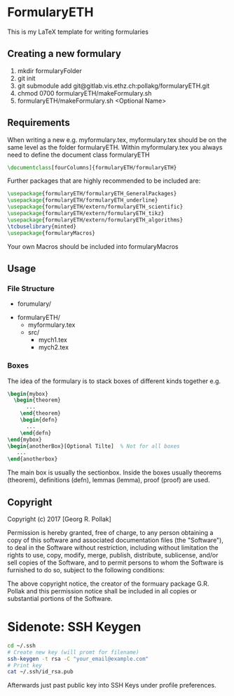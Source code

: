* FormularyETH
	This is my LaTeX template for writing formularies
** Creating a new formulary
1. mkdir formularyFolder
2. git init
3. git submodule add git@gitlab.vis.ethz.ch:pollakg/formularyETH.git
4. chmod 0700 formularyETH/makeFormulary.sh
5. formularyETH/makeFormulary.sh <Optional Name>

** Requirements
	 When writing a new e.g. myformulary.tex, myformulary.tex should be on the same level
	 as the folder formularyETH.  
	 Within myformulary.tex you always need to define the document class formularyETH
	 #+BEGIN_SRC latex
		\documentclass[fourColumns]{formularyETH/formularyETH}
	 #+END_SRC
	 Further packages that are highly recommended to be included are:
	 #+BEGIN_SRC latex
	    \usepackage{formularyETH/formularyETH_GeneralPackages}
	    \usepackage{formularyETH/formularyETH_underline}
		\usepackage{formularyETH/extern/formularyETH_scientific}
		\usepackage{formularyETH/extern/formularyETH_tikz}
		\usepackage{formularyETH/extern/formularyETH_algorithms}
		\tcbuselibrary{minted}
		\usepackage{formularyMacros}
	 #+END_SRC
	 Your own Macros should be included into formularyMacros
** Usage
*** File Structure
		- forumulary/
      - formularyETH/
			- myformulary.tex
			- src/
				- mych1.tex
				- mych2.tex
			
*** Boxes
		The idea of the formulary is to stack boxes of different kinds together e.g.
		#+BEGIN_SRC latex
		\begin{mybox}
		  \begin{theorem}
			  ...
			\end{theorem}
			\begin{defn}
			  ...
			\end{defn}
		\end{mybox}
		\begin{anotherBox}[Optional Tilte]  % Not for all boxes
		   ...   
	    \end{anotherbox}  
	    #+END_SRC
		The main box is usually the sectionbox.   
    Inside the boxes usually theorems (theorem), definitions (defn), lemmas (lemma), proof (proof)
		are used.
			
** Copyright
		Copyright (c) 2017 [Georg R. Pollak]  

		Permission is hereby granted, free of charge, to any person obtaining a copy
		of this software and associated documentation files (the "Software"), to deal
		in the Software without restriction, including without limitation the rights
		to use, copy, modify, merge, publish, distribute, sublicense, and/or sell
		copies of the Software, and to permit persons to whom the Software is
		furnished to do so, subject to the following conditions:

		The above copyright notice, the creator of the formuary package G.R. Pollak
		and this permission notice shall be included in all copies or substantial portions of the Software.
* Sidenote: SSH Keygen
    #+BEGIN_SRC bash
    cd ~/.ssh
    # Create new key (will promt for filename)
    ssh-keygen -t rsa -C "your_email@example.com"
    # Print key
    cat ~/.ssh/id_rsa.pub
    #+END_SRC
    Afterwards just past public key into SSH Keys under profile preferences.